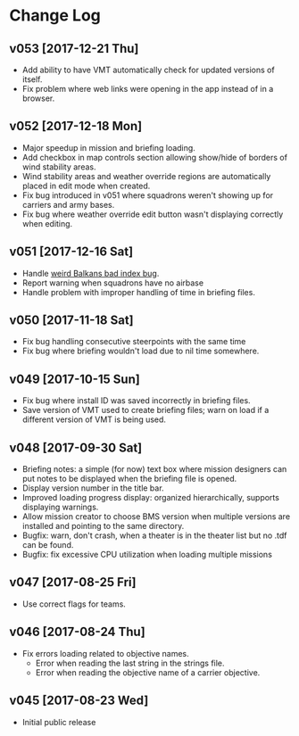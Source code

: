 #+OPTIONS: toc:nil
#+OPTIONS: num:nil
#+OPTIONS: html-postamble:nil
#+TITLE:

* Change Log
** v053 [2017-12-21 Thu]
- Add ability to have VMT automatically check for updated versions of
  itself.
- Fix problem where web links were opening in the app instead of in a
  browser.
** v052 [2017-12-18 Mon]
- Major speedup in mission and briefing loading.
- Add checkbox in map controls section allowing show/hide of borders
  of wind stability areas.
- Wind stability areas and weather override regions are automatically
  placed in edit mode when created.
- Fix bug introduced in v051 where squadrons weren't showing up for
  carriers and army bases.
- Fix bug where weather override edit button wasn't displaying
  correctly when editing.

** v051 [2017-12-16 Sat]
- Handle [[https://www.bmsforum.org/forum/showthread.php?31611-Release-Tyrant-s-Virtual-Mission-Tools-(VMT)&p=449550&viewfull=1#post449550][weird Balkans bad index bug]].
- Report warning when squadrons have no airbase
- Handle problem with improper handling of time in briefing files.
** v050 [2017-11-18 Sat]
- Fix bug handling consecutive steerpoints with the same time
- Fix bug where briefing wouldn't load due to nil time somewhere.
** v049 [2017-10-15 Sun]
- Fix bug where install ID was saved incorrectly in briefing files.
- Save version of VMT used to create briefing files; warn on load if a
  different version of VMT is being used.
** v048 [2017-09-30 Sat]
- Briefing notes: a simple (for now) text box where mission designers
  can put notes to be displayed when the briefing file is opened.
- Display version number in the title bar.
- Improved loading progress display: organized hierarchically,
  supports displaying warnings.
- Allow mission creator to choose BMS version when multiple versions
  are installed and pointing to the same directory.
- Bugfix: warn, don't crash, when a theater is in the theater list but
  no .tdf can be found.
- Bugfix: fix excessive CPU utilization when loading multiple missions
** v047 [2017-08-25 Fri]
- Use correct flags for teams.
** v046 [2017-08-24 Thu]
- Fix errors loading related to objective names.
  - Error when reading the last string in the strings file.
  - Error when reading the objective name of a carrier objective.
** v045 [2017-08-23 Wed]
- Initial public release
